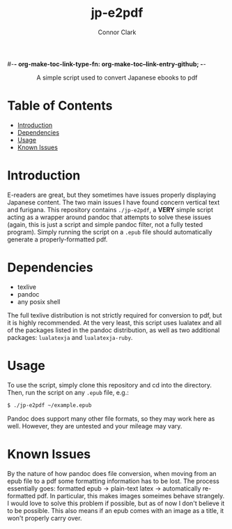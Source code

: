 #-*- org-make-toc-link-type-fn: org-make-toc--link-entry-github; -*-
:PROPERTIES:
:CREATED: [2023-02-23 Thu]
:LAST_MODIFIED: [2023-02-23 Thu]
:END:

#+title: jp-e2pdf
#+author: Connor Clark

#+html:<div align="center">
A simple script used to convert Japanese ebooks to pdf
#+html:</div>

* Table of Contents
:PROPERTIES:
:TOC: :include all :depth 3 :ignore this
:END:

:CONTENTS:
- [[#introduction][Introduction]]
- [[#dependencies][Dependencies]]
- [[#usage][Usage]]
- [[#known-issues][Known Issues]]
:END:

* Introduction

E-readers are great, but they sometimes have issues properly displaying Japanese content. The two main issues I have found concern vertical text and furigana. This repository contains ~./jp-e2pdf~, a *VERY* simple script acting as a wrapper around pandoc that attempts to solve these issues (again, this is just a script and simple pandoc filter, not a fully tested program). Simply running the script on a ~.epub~ file should automatically generate a properly-formatted pdf.

* Dependencies

- texlive
- pandoc
- any posix shell

The full texlive distribution is not strictly required for conversion to pdf, but it is highly recommended. At the very least, this script uses lualatex and all of the packages listed in the pandoc distribution, as well as two additional packages: ~lualatexja~ and ~lualatexja-ruby~.

* Usage

To use the script, simply clone this repository and cd into the directory. Then, run the script on any ~.epub~ file, e.g.:

#+begin_src sh
$ ./jp-e2pdf ~/example.epub
#+end_src

Pandoc does support many other file formats, so they may work here as well. However, they are untested and your mileage may vary.

* Known Issues

By the nature of how pandoc does file conversion, when moving from an epub file to a pdf some formatting information has to be lost. The process essentially goes: formatted epub -> plain-text latex -> automatically re-formatted pdf. In particular, this makes images someimes behave strangely. I would love to solve this problem if possible, but as of now I don't believe it to be possible. This also means if an epub comes with an image as a title, it won't properly carry over.
